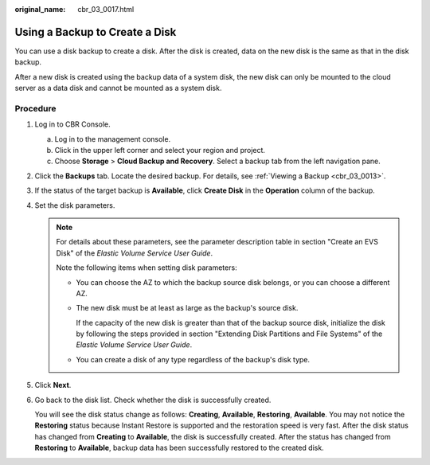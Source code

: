 :original_name: cbr_03_0017.html

.. _cbr_03_0017:

Using a Backup to Create a Disk
===============================

You can use a disk backup to create a disk. After the disk is created, data on the new disk is the same as that in the disk backup.

After a new disk is created using the backup data of a system disk, the new disk can only be mounted to the cloud server as a data disk and cannot be mounted as a system disk.

Procedure
---------

#. Log in to CBR Console.

   a. Log in to the management console.
   b. Click |image1| in the upper left corner and select your region and project.
   c. Choose **Storage** > **Cloud Backup and Recovery**. Select a backup tab from the left navigation pane.

#. Click the **Backups** tab. Locate the desired backup. For details, see :ref:`Viewing a Backup <cbr_03_0013>`.

#. If the status of the target backup is **Available**, click **Create Disk** in the **Operation** column of the backup.

#. Set the disk parameters.

   .. note::

      For details about these parameters, see the parameter description table in section "Create an EVS Disk" of the *Elastic Volume Service User Guide*.

      Note the following items when setting disk parameters:

      -  You can choose the AZ to which the backup source disk belongs, or you can choose a different AZ.

      -  The new disk must be at least as large as the backup's source disk.

         If the capacity of the new disk is greater than that of the backup source disk, initialize the disk by following the steps provided in section "Extending Disk Partitions and File Systems" of the *Elastic Volume Service User Guide*.

      -  You can create a disk of any type regardless of the backup's disk type.

#. Click **Next**.

#. Go back to the disk list. Check whether the disk is successfully created.

   You will see the disk status change as follows: **Creating**, **Available**, **Restoring**, **Available**. You may not notice the **Restoring** status because Instant Restore is supported and the restoration speed is very fast. After the disk status has changed from **Creating** to **Available**, the disk is successfully created. After the status has changed from **Restoring** to **Available**, backup data has been successfully restored to the created disk.

.. |image1| image:: /_static/images/en-us_image_0159365094.png
